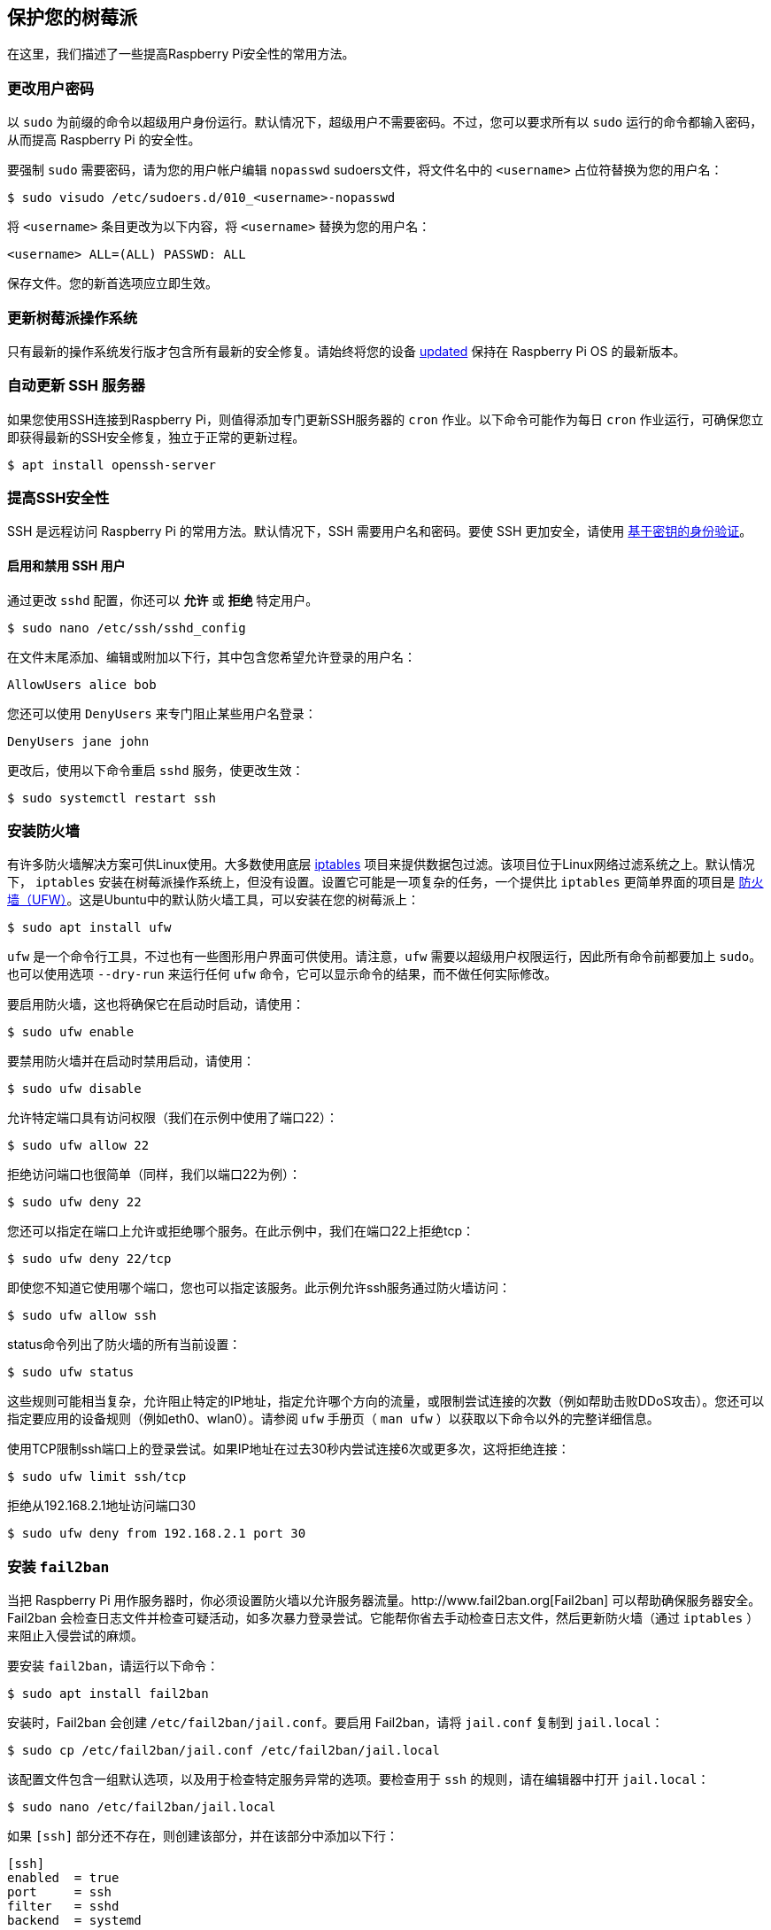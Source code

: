 [[secure-your-raspberry-pi]]
== 保护您的树莓派

在这里，我们描述了一些提高Raspberry Pi安全性的常用方法。

[[change-user-password]]
=== 更改用户密码

以 `sudo` 为前缀的命令以超级用户身份运行。默认情况下，超级用户不需要密码。不过，您可以要求所有以 `sudo` 运行的命令都输入密码，从而提高 Raspberry Pi 的安全性。

要强制 `sudo` 需要密码，请为您的用户帐户编辑 `nopasswd` sudoers文件，将文件名中的 `<username>` 占位符替换为您的用户名：

[source,console]
----
$ sudo visudo /etc/sudoers.d/010_<username>-nopasswd
----

将 `<username>` 条目更改为以下内容，将 `<username>` 替换为您的用户名：

[source,bash]
----
<username> ALL=(ALL) PASSWD: ALL
----

保存文件。您的新首选项应立即生效。

[[update-raspberry-pi-os]]
=== 更新树莓派操作系统

只有最新的操作系统发行版才包含所有最新的安全修复。请始终将您的设备 xref:os.adoc#update-software[updated] 保持在 Raspberry Pi OS 的最新版本。

=== 自动更新 SSH 服务器
如果您使用SSH连接到Raspberry Pi，则值得添加专门更新SSH服务器的 `cron` 作业。以下命令可能作为每日 `cron` 作业运行，可确保您立即获得最新的SSH安全修复，独立于正常的更新过程。

[source,console]
----
$ apt install openssh-server
----

=== 提高SSH安全性

SSH 是远程访问 Raspberry Pi 的常用方法。默认情况下，SSH 需要用户名和密码。要使 SSH 更加安全，请使用 xref:remote-access.adoc#configure-ssh-without-a-password[基于密钥的身份验证]。

==== 启用和禁用 SSH 用户

通过更改 `sshd` 配置，你还可以 *允许* 或 *拒绝* 特定用户。

[source,console]
----
$ sudo nano /etc/ssh/sshd_config
----

在文件末尾添加、编辑或附加以下行，其中包含您希望允许登录的用户名：

[source,bash]
----
AllowUsers alice bob
----

您还可以使用 `DenyUsers` 来专门阻止某些用户名登录：

[source,bash]
----
DenyUsers jane john
----

更改后，使用以下命令重启 `sshd` 服务，使更改生效：

[source,console]
----
$ sudo systemctl restart ssh
----


[[install-a-firewall]]
=== 安装防火墙

有许多防火墙解决方案可供Linux使用。大多数使用底层 http://www.netfilter.org/projects/iptables/index.html[iptables] 项目来提供数据包过滤。该项目位于Linux网络过滤系统之上。默认情况下， `iptables` 安装在树莓派操作系统上，但没有设置。设置它可能是一项复杂的任务，一个提供比 `iptables` 更简单界面的项目是 https://www.linux.com/learn/introduction-uncomplicated-firewall-ufw[防火墙（UFW）]。这是Ubuntu中的默认防火墙工具，可以安装在您的树莓派上：

[source,console]
----
$ sudo apt install ufw
----

`ufw` 是一个命令行工具，不过也有一些图形用户界面可供使用。请注意，`ufw` 需要以超级用户权限运行，因此所有命令前都要加上 `sudo`。也可以使用选项 `--dry-run` 来运行任何 `ufw` 命令，它可以显示命令的结果，而不做任何实际修改。

要启用防火墙，这也将确保它在启动时启动，请使用：

[source,console]
----
$ sudo ufw enable
----

要禁用防火墙并在启动时禁用启动，请使用：

[source,console]
----
$ sudo ufw disable
----

允许特定端口具有访问权限（我们在示例中使用了端口22）：

[source,console]
----
$ sudo ufw allow 22
----

拒绝访问端口也很简单（同样，我们以端口22为例）：

[source,console]
----
$ sudo ufw deny 22
----

您还可以指定在端口上允许或拒绝哪个服务。在此示例中，我们在端口22上拒绝tcp：

[source,console]
----
$ sudo ufw deny 22/tcp
----

即使您不知道它使用哪个端口，您也可以指定该服务。此示例允许ssh服务通过防火墙访问：

[source,console]
----
$ sudo ufw allow ssh
----

status命令列出了防火墙的所有当前设置：

[source,console]
----
$ sudo ufw status
----

这些规则可能相当复杂，允许阻止特定的IP地址，指定允许哪个方向的流量，或限制尝试连接的次数（例如帮助击败DDoS攻击）。您还可以指定要应用的设备规则（例如eth0、wlan0）。请参阅 `ufw` 手册页（ `man ufw` ）以获取以下命令以外的完整详细信息。

使用TCP限制ssh端口上的登录尝试。如果IP地址在过去30秒内尝试连接6次或更多次，这将拒绝连接：

[source,console]
----
$ sudo ufw limit ssh/tcp
----

拒绝从192.168.2.1地址访问端口30

[source,console]
----
$ sudo ufw deny from 192.168.2.1 port 30
----

[[installing-fail2ban]]
=== 安装  `fail2ban` 

当把 Raspberry Pi 用作服务器时，你必须设置防火墙以允许服务器流量。http://www.fail2ban.org[Fail2ban] 可以帮助确保服务器安全。Fail2ban 会检查日志文件并检查可疑活动，如多次暴力登录尝试。它能帮你省去手动检查日志文件，然后更新防火墙（通过 `iptables` ）来阻止入侵尝试的麻烦。

要安装 `fail2ban`，请运行以下命令：

[source,console]
----
$ sudo apt install fail2ban
----

安装时，Fail2ban 会创建 `/etc/fail2ban/jail.conf`。要启用 Fail2ban，请将 `jail.conf` 复制到 `jail.local`：

[source,console]
----
$ sudo cp /etc/fail2ban/jail.conf /etc/fail2ban/jail.local
----

该配置文件包含一组默认选项，以及用于检查特定服务异常的选项。要检查用于 `ssh` 的规则，请在编辑器中打开 `jail.local`：

[source,console]
----
$ sudo nano /etc/fail2ban/jail.local
----

如果 `[ssh]` 部分还不存在，则创建该部分，并在该部分中添加以下行：

[source,ini]
----
[ssh]
enabled  = true
port     = ssh
filter   = sshd
backend  = systemd
maxretry = 6
----

这将启用 Fail2ban 检查可疑的 `ssh` 活动，包括系统日志检查，并允许在阻止活动前重试六次。

同一文件中的 `[default]` 部分定义了默认禁止操作  `iptables-multiport`，当达到检测阈值时，该操作将运行 `/etc/fail2ban/action.d/iptables-multiport.conf` 文件：

[source,ini]
----
# Default banning action (e.g. iptables, iptables-new,
# iptables-multiport, shorewall, etc) It is used to define
# action_* variables. Can be overridden globally or per
# section within jail.local file
banaction = iptables-multiport
----

多端口禁止所有端口的所有访问。`action.d` 文件夹包含许多可供选择的动作配置文件，您可以用它们来定制服务器对可疑活动的反应。

例如，要在尝试三次失败后永久禁止一个 IP 地址，可将 `[ssh]` 部分中的 `maxretry` 值改为 `3`，并将 `bantime` 设为负数：

[source,ini]
----
[ssh]
enabled  = true
port     = ssh
filter   = sshd
backend  = systemd
maxretry = 3
bantime  = -1
----
